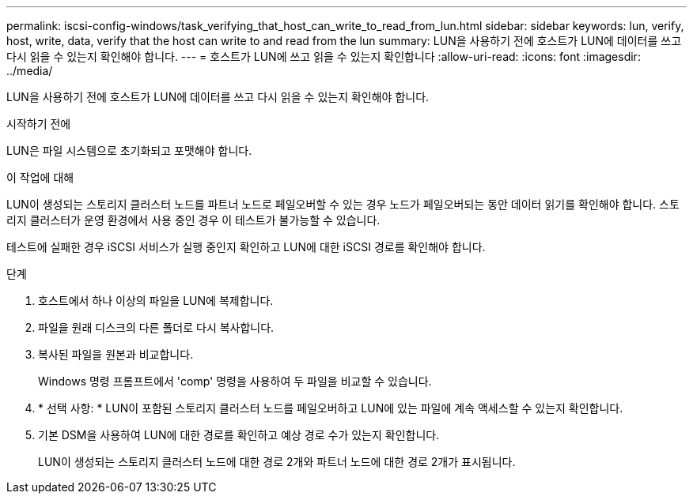 ---
permalink: iscsi-config-windows/task_verifying_that_host_can_write_to_read_from_lun.html 
sidebar: sidebar 
keywords: lun, verify, host, write, data, verify that the host can write to and read from the lun 
summary: LUN을 사용하기 전에 호스트가 LUN에 데이터를 쓰고 다시 읽을 수 있는지 확인해야 합니다. 
---
= 호스트가 LUN에 쓰고 읽을 수 있는지 확인합니다
:allow-uri-read: 
:icons: font
:imagesdir: ../media/


[role="lead"]
LUN을 사용하기 전에 호스트가 LUN에 데이터를 쓰고 다시 읽을 수 있는지 확인해야 합니다.

.시작하기 전에
LUN은 파일 시스템으로 초기화되고 포맷해야 합니다.

.이 작업에 대해
LUN이 생성되는 스토리지 클러스터 노드를 파트너 노드로 페일오버할 수 있는 경우 노드가 페일오버되는 동안 데이터 읽기를 확인해야 합니다. 스토리지 클러스터가 운영 환경에서 사용 중인 경우 이 테스트가 불가능할 수 있습니다.

테스트에 실패한 경우 iSCSI 서비스가 실행 중인지 확인하고 LUN에 대한 iSCSI 경로를 확인해야 합니다.

.단계
. 호스트에서 하나 이상의 파일을 LUN에 복제합니다.
. 파일을 원래 디스크의 다른 폴더로 다시 복사합니다.
. 복사된 파일을 원본과 비교합니다.
+
Windows 명령 프롬프트에서 'comp' 명령을 사용하여 두 파일을 비교할 수 있습니다.

. * 선택 사항: * LUN이 포함된 스토리지 클러스터 노드를 페일오버하고 LUN에 있는 파일에 계속 액세스할 수 있는지 확인합니다.
. 기본 DSM을 사용하여 LUN에 대한 경로를 확인하고 예상 경로 수가 있는지 확인합니다.
+
LUN이 생성되는 스토리지 클러스터 노드에 대한 경로 2개와 파트너 노드에 대한 경로 2개가 표시됩니다.


